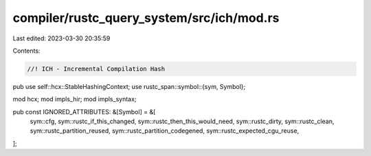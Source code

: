compiler/rustc_query_system/src/ich/mod.rs
==========================================

Last edited: 2023-03-30 20:35:59

Contents:

.. code-block:: rs

    //! ICH - Incremental Compilation Hash

pub use self::hcx::StableHashingContext;
use rustc_span::symbol::{sym, Symbol};

mod hcx;
mod impls_hir;
mod impls_syntax;

pub const IGNORED_ATTRIBUTES: &[Symbol] = &[
    sym::cfg,
    sym::rustc_if_this_changed,
    sym::rustc_then_this_would_need,
    sym::rustc_dirty,
    sym::rustc_clean,
    sym::rustc_partition_reused,
    sym::rustc_partition_codegened,
    sym::rustc_expected_cgu_reuse,
];


